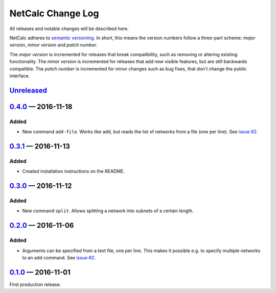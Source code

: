 NetCalc Change Log
==================

All releases and notable changes will be described here.

NetCalc adheres to `semantic versioning <http://semver.org>`_. In short, this
means the version numbers follow a three-part scheme: *major version*, *minor
version* and *patch number*.

The *major version* is incremented for releases that break compatibility, such
as removing or altering existing functionality. The *minor version* is
incremented for releases that add new visible features, but are still backwards
compatible. The *patch number* is incremented for minor changes such as bug
fixes, that don't change the public interface.


Unreleased__
------------
__ https://github.com/israel-lugo/netcalc/compare/v0.4.0...HEAD


0.4.0_ — 2016-11-18
-------------------

Added
.....

- New command ``add-file``. Works like ``add``, but reads the list of networks
  from a file (one per line). See `issue #2`_.


0.3.1_ — 2016-11-13
-------------------

Added
.....

- Created installation instructions on the README.


0.3.0_ — 2016-11-12
-------------------

Added
.....

- New command ``split``. Allows splitting a network into subnets of a certain
  length.


0.2.0_ — 2016-11-06
-------------------

Added
.....

- Arguments can be specified from a text file, one per line. This makes it
  possible e.g. to specify multiple networks to an ``add`` command. See
  `issue #2`_.


0.1.0_ — 2016-11-01
-------------------

First production release.

.. _issue #2: https://github.com/israel-lugo/netcalc/issues/2

.. _0.4.0: https://github.com/israel-lugo/netcalc/tree/v0.4.0
.. _0.3.1: https://github.com/israel-lugo/netcalc/tree/v0.3.1
.. _0.3.0: https://github.com/israel-lugo/netcalc/tree/v0.3.0
.. _0.2.0: https://github.com/israel-lugo/netcalc/tree/v0.2.0
.. _0.1.0: https://github.com/israel-lugo/netcalc/tree/v0.1.0
